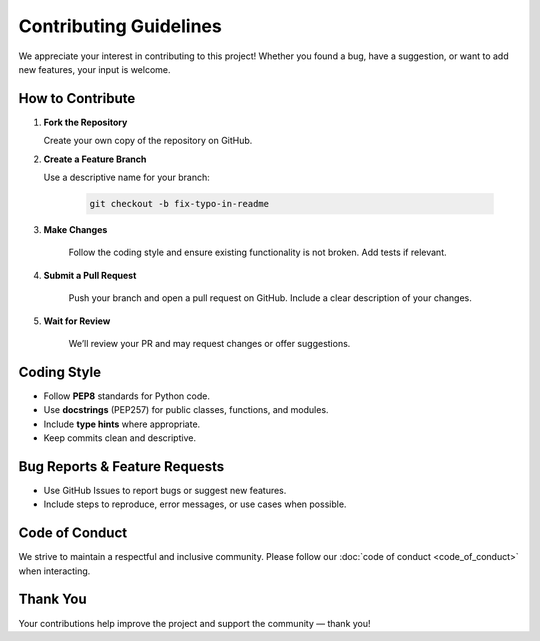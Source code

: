 .. _contributing:

Contributing Guidelines
=======================

We appreciate your interest in contributing to this project! Whether you found a bug, have a suggestion, or want to add new features, your input is welcome.

How to Contribute
-----------------

1. **Fork the Repository**

   Create your own copy of the repository on GitHub.

2. **Create a Feature Branch**

   Use a descriptive name for your branch:
    
    .. code-block:: bash

        git checkout -b fix-typo-in-readme

3. **Make Changes**

    Follow the coding style and ensure existing functionality is not broken. Add tests if relevant.

4. **Submit a Pull Request**

    Push your branch and open a pull request on GitHub. Include a clear description of your changes.

5. **Wait for Review**

    We’ll review your PR and may request changes or offer suggestions.

Coding Style
------------

- Follow **PEP8** standards for Python code.
- Use **docstrings** (PEP257) for public classes, functions, and modules.
- Include **type hints** where appropriate.
- Keep commits clean and descriptive.

Bug Reports & Feature Requests
------------------------------

- Use GitHub Issues to report bugs or suggest new features.
- Include steps to reproduce, error messages, or use cases when possible.

Code of Conduct
---------------

We strive to maintain a respectful and inclusive community. Please follow our :doc:`code of conduct <code_of_conduct>` when interacting.

Thank You
---------

Your contributions help improve the project and support the community — thank you!
